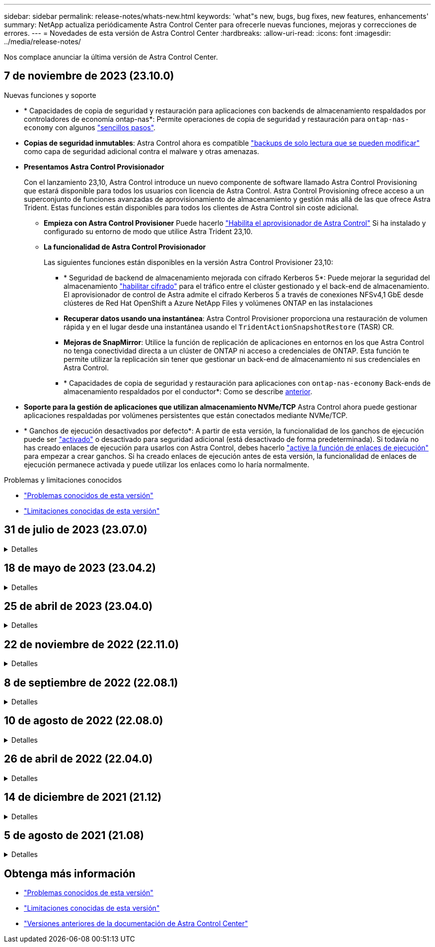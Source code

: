 ---
sidebar: sidebar 
permalink: release-notes/whats-new.html 
keywords: 'what"s new, bugs, bug fixes, new features, enhancements' 
summary: NetApp actualiza periódicamente Astra Control Center para ofrecerle nuevas funciones, mejoras y correcciones de errores. 
---
= Novedades de esta versión de Astra Control Center
:hardbreaks:
:allow-uri-read: 
:icons: font
:imagesdir: ../media/release-notes/


[role="lead"]
Nos complace anunciar la última versión de Astra Control Center.



== 7 de noviembre de 2023 (23.10.0)

[[nas-eco-backup-restore]]
.Nuevas funciones y soporte
* * Capacidades de copia de seguridad y restauración para aplicaciones con backends de almacenamiento respaldados por controladores de economía ontap-nas*: Permite operaciones de copia de seguridad y restauración para `ontap-nas-economy` con algunos link:../use/protect-apps.html#enable-backup-and-restore-for-ontap-nas-economy-operations["sencillos pasos"^].
* *Copias de seguridad inmutables*: Astra Control ahora es compatible link:../concepts/data-protection.html#immutable-backups["backups de solo lectura que se pueden modificar"^] como capa de seguridad adicional contra el malware y otras amenazas.
* *Presentamos Astra Control Provisionador*
+
Con el lanzamiento 23,10, Astra Control introduce un nuevo componente de software llamado Astra Control Provisioning que estará disponible para todos los usuarios con licencia de Astra Control. Astra Control Provisioning ofrece acceso a un superconjunto de funciones avanzadas de aprovisionamiento de almacenamiento y gestión más allá de las que ofrece Astra Trident. Estas funciones están disponibles para todos los clientes de Astra Control sin coste adicional.

+
** *Empieza con Astra Control Provisioner*
Puede hacerlo link:../use/enable-acp.html["Habilita el aprovisionador de Astra Control"^] Si ha instalado y configurado su entorno de modo que utilice Astra Trident 23,10.
** *La funcionalidad de Astra Control Provisionador*
+
Las siguientes funciones están disponibles en la versión Astra Control Provisioner 23,10:

+
*** * Seguridad de backend de almacenamiento mejorada con cifrado Kerberos 5*: Puede mejorar la seguridad del almacenamiento link:../use-acp/configure-storage-backend-encryption.html["habilitar cifrado"^] para el tráfico entre el clúster gestionado y el back-end de almacenamiento. El aprovisionador de control de Astra admite el cifrado Kerberos 5 a través de conexiones NFSv4,1 GbE desde clústeres de Red Hat OpenShift a Azure NetApp Files y volúmenes ONTAP en las instalaciones
*** *Recuperar datos usando una instantánea*: Astra Control Provisioner proporciona una restauración de volumen rápida y en el lugar desde una instantánea usando el `TridentActionSnapshotRestore` (TASR) CR.
*** *Mejoras de SnapMirror*: Utilice la función de replicación de aplicaciones en entornos en los que Astra Control no tenga conectividad directa a un clúster de ONTAP ni acceso a credenciales de ONTAP. Esta función te permite utilizar la replicación sin tener que gestionar un back-end de almacenamiento ni sus credenciales en Astra Control.
*** * Capacidades de copia de seguridad y restauración para aplicaciones con `ontap-nas-economy` Back-ends de almacenamiento respaldados por el conductor*: Como se describe <<nas-eco-backup-restore,anterior>>.




* *Soporte para la gestión de aplicaciones que utilizan almacenamiento NVMe/TCP*
Astra Control ahora puede gestionar aplicaciones respaldadas por volúmenes persistentes que están conectados mediante NVMe/TCP.
* * Ganchos de ejecución desactivados por defecto*: A partir de esta versión, la funcionalidad de los ganchos de ejecución puede ser link:../use/execution-hooks.html#enable-the-execution-hooks-feature["activado"] o desactivado para seguridad adicional (está desactivado de forma predeterminada). Si todavía no has creado enlaces de ejecución para usarlos con Astra Control, debes hacerlo link:../use/execution-hooks.html#enable-the-execution-hooks-feature["active la función de enlaces de ejecución"^] para empezar a crear ganchos. Si ha creado enlaces de ejecución antes de esta versión, la funcionalidad de enlaces de ejecución permanece activada y puede utilizar los enlaces como lo haría normalmente.


.Problemas y limitaciones conocidos
* link:../release-notes/known-issues.html["Problemas conocidos de esta versión"^]
* link:../release-notes/known-limitations.html["Limitaciones conocidas de esta versión"^]




== 31 de julio de 2023 (23.07.0)

.Detalles
[%collapsible]
====
.Nuevas funciones y soporte
* https://docs.netapp.com/us-en/astra-control-center-2307/get-started/requirements.html#storage-backends["Soporte para el uso de NetApp MetroCluster en una configuración de ampliación como back-end de almacenamiento"^]
* https://docs.netapp.com/us-en/astra-control-center-2307/get-started/requirements.html#storage-backends["Soporte para el uso de Longhorn como back-end de almacenamiento"^]
* https://docs.netapp.com/us-en/astra-control-center-2307/use/replicate_snapmirror.html#delete-an-application-replication-relationship["Ahora las aplicaciones se pueden replicar entre back-ends de ONTAP desde el mismo clúster de Kubernetes"]
* https://docs.netapp.com/us-en/astra-control-center-2307/use/manage-remote-authentication.html["Astra Control Center ahora admite 'userPrincipalName' como atributo de inicio de sesión alternativo para usuarios remotos (LDAP)"^]
* https://docs.netapp.com/us-en/astra-control-center-2307/use/execution-hooks.html["Se puede ejecutar un nuevo tipo de gancho de ejecución 'post-failover' después de la conmutación al nodo de respaldo de la replicación con Astra Control Center"^]
* Los flujos de trabajo de clonado ahora solo admiten clones activos (el estado actual de las aplicaciones gestionadas). Para clonar desde una copia Snapshot o un backup, utilice https://docs.netapp.com/us-en/astra-control-center-2307/use/restore-apps.html["flujo de trabajo de restauración"^].


.Problemas y limitaciones conocidos
* https://docs.netapp.com/us-en/astra-control-center-2307/release-notes/known-issues.html["Problemas conocidos de esta versión"^]
* https://docs.netapp.com/us-en/astra-control-center-2307/release-notes/known-limitations.html["Limitaciones conocidas de esta versión"^]


====


== 18 de mayo de 2023 (23.04.2)

.Detalles
[%collapsible]
====
Esta versión de revisión (23.04.2) de Astra Control Center (23.04.0) ofrece compatibilidad para https://newreleases.io/project/github/kubernetes-csi/external-snapshotter/release/v6.1.0["Snapshotter externo CSI de Kubernetes v6,1.0"^] y corrige lo siguiente:

* Un error con la restauración de la aplicación in situ al utilizar los ganchos de ejecución
* Problemas de conexión con el servicio de depósito


====


== 25 de abril de 2023 (23.04.0)

.Detalles
[%collapsible]
====
.Nuevas funciones y soporte
* https://docs.netapp.com/us-en/astra-control-center-2304/concepts/licensing.html["Licencia de evaluación de 90 días habilitada de forma predeterminada para nuevas instalaciones de Astra Control Center"^]
* https://docs.netapp.com/us-en/astra-control-center-2304/use/execution-hooks.html["Funciones mejoradas de enlaces de ejecución con opciones de filtrado adicionales"^]
* https://docs.netapp.com/us-en/astra-control-center-2304/use/execution-hooks.html["Ahora se pueden ejecutar ganchos de ejecución después de la conmutación al nodo de respaldo de la replicación con Astra Control Center"^]
* https://docs.netapp.com/us-en/astra-control-center-2304/use/restore-apps.html#migrate-from-ontap-nas-economy-storage-to-ontap-nas-storage["Soporte para la migración de volúmenes de la clase «almacenamiento económico ontap-nas» al tipo de almacenamiento «ontap-nas»"^]
* https://docs.netapp.com/us-en/astra-control-center-2304/use/restore-apps.html#filter-resources-during-an-application-restore["Soporte para incluir o excluir recursos de aplicaciones durante las operaciones de restauración"^]
* https://docs.netapp.com/us-en/astra-control-center-2304/use/manage-apps.html["Compatibilidad para la gestión de aplicaciones solo de datos"]


.Problemas y limitaciones conocidos
* https://docs.netapp.com/us-en/astra-control-center-2304/release-notes/known-issues.html["Problemas conocidos de esta versión"^]
* https://docs.netapp.com/us-en/astra-control-center-2304/release-notes/known-limitations.html["Limitaciones conocidas de esta versión"^]


====


== 22 de noviembre de 2022 (22.11.0)

.Detalles
[%collapsible]
====
.Nuevas funciones y soporte
* https://docs.netapp.com/us-en/astra-control-center-2211/use/manage-apps.html#define-apps["Compatibilidad con aplicaciones que abarcan varios espacios de nombres"^]
* https://docs.netapp.com/us-en/astra-control-center-2211/use/manage-apps.html#define-apps["Soporte para incluir recursos de clúster en una definición de aplicación"^]
* https://docs.netapp.com/us-en/astra-control-center-2211/use/manage-remote-authentication.html["Autenticación LDAP mejorada con integración de control de acceso basado en roles (RBAC)"^]
* https://docs.netapp.com/us-en/astra-control-center-2211/get-started/requirements.html["Compatibilidad añadida para Kubernetes 1.25 y admisión de seguridad en Pod (PSA)"^]
* https://docs.netapp.com/us-en/astra-control-center-2211/use/monitor-running-tasks.html["Generación de informes de progreso mejorado para sus operaciones de backup, restauración y clonado"^]


.Problemas y limitaciones conocidos
* https://docs.netapp.com/us-en/astra-control-center-2211/release-notes/known-issues.html["Problemas conocidos de esta versión"^]
* https://docs.netapp.com/us-en/astra-control-center-2211/release-notes/known-limitations.html["Limitaciones conocidas de esta versión"^]


====


== 8 de septiembre de 2022 (22.08.1)

.Detalles
[%collapsible]
====
Esta versión de revisión (22.08.1) para Astra Control Center (22.08.0) soluciona errores menores en la replicación de aplicaciones mediante SnapMirror de NetApp.

====


== 10 de agosto de 2022 (22.08.0)

.Detalles
[%collapsible]
====
.Nuevas funciones y soporte
* https://docs.netapp.com/us-en/astra-control-center-2208/use/replicate_snapmirror.html["Replicación de aplicaciones con la tecnología SnapMirror de NetApp"^]
* https://docs.netapp.com/us-en/astra-control-center-2208/use/manage-apps.html#define-apps["Flujo de trabajo de gestión de aplicaciones mejorado"^]
* https://docs.netapp.com/us-en/astra-control-center-2208/use/execution-hooks.html["Mejora la funcionalidad de enlaces de ejecución propios"^]
+

NOTE: En esta versión, NetApp proporcionó los enlaces predeterminados de ejecución de copias Snapshot y posteriores a ellas para aplicaciones específicas. Si actualiza a esta versión y no proporciona sus propios enlaces de ejecución para instantáneas, Astra Control sólo realizará instantáneas coherentes con los fallos. Visite la https://github.com/NetApp/Verda["Verda de NetApp"^] Repositorio de GitHub para secuencias de comandos de gancho de ejecución de muestra que puede modificar para ajustarse a su entorno.

* https://docs.netapp.com/us-en/astra-control-center-2208/get-started/requirements.html["Soporte para VMware Tanzu Kubernetes Grid Integrated Edition (TKGI)"^]
* https://docs.netapp.com/us-en/astra-control-center-2208/get-started/requirements.html#operational-environment-requirements["Compatibilidad con Google Anthos"^]
* https://docs.netapp.com/us-en/astra-automation-2208/workflows_infra/ldap_prepare.html["Configuración de LDAP (mediante la API Astra Control)"^]


.Problemas y limitaciones conocidos
* https://docs.netapp.com/us-en/astra-control-center-2208/release-notes/known-issues.html["Problemas conocidos de esta versión"^]
* https://docs.netapp.com/us-en/astra-control-center-2208/release-notes/known-limitations.html["Limitaciones conocidas de esta versión"^]


====


== 26 de abril de 2022 (22.04.0)

.Detalles
[%collapsible]
====
.Nuevas funciones y soporte
* https://docs.netapp.com/us-en/astra-control-center-2204/concepts/user-roles-namespaces.html["Control de acceso basado en roles (RBAC) del espacio de nombres"^]
* https://docs.netapp.com/us-en/astra-control-center-2204/get-started/install_acc-cvo.html["Compatibilidad con Cloud Volumes ONTAP"^]
* https://docs.netapp.com/us-en/astra-control-center-2204/get-started/requirements.html#ingress-for-on-premises-kubernetes-clusters["Habilitación de entrada genérica para Astra Control Center"^]
* https://docs.netapp.com/us-en/astra-control-center-2204/use/manage-buckets.html#remove-a-bucket["Desmontaje de la cuchara del control Astra"^]
* https://docs.netapp.com/us-en/astra-control-center-2204/get-started/requirements.html#tanzu-kubernetes-grid-cluster-requirements["Soporte para la cartera de tanzu de VMware"^]


.Problemas y limitaciones conocidos
* https://docs.netapp.com/us-en/astra-control-center-2204/release-notes/known-issues.html["Problemas conocidos de esta versión"^]
* https://docs.netapp.com/us-en/astra-control-center-2204/release-notes/known-limitations.html["Limitaciones conocidas de esta versión"^]


====


== 14 de diciembre de 2021 (21.12)

.Detalles
[%collapsible]
====
.Nuevas funciones y soporte
* https://docs.netapp.com/us-en/astra-control-center-2112/use/restore-apps.html["Restauración de aplicaciones"^]
* https://docs.netapp.com/us-en/astra-control-center-2112/use/execution-hooks.html["Ganchos de ejecución"^]
* https://docs.netapp.com/us-en/astra-control-center-2112/get-started/requirements.html#supported-app-installation-methods["Soporte para aplicaciones implementadas con operadores con ámbito de espacio de nombres"^]
* https://docs.netapp.com/us-en/astra-control-center-2112/get-started/requirements.html["Compatibilidad adicional para upstream Kubernetes y Rancher"^]
* https://docs.netapp.com/us-en/astra-control-center-2112/use/upgrade-acc.html["Actualizaciones de Astra Control Center"^]
* https://docs.netapp.com/us-en/astra-control-center-2112/get-started/acc_operatorhub_install.html["Opción Red Hat OperatorHub para la instalación"^]


.Problemas resueltos
* https://docs.netapp.com/us-en/astra-control-center-2112/release-notes/resolved-issues.html["Se han resuelto problemas para esta versión"^]


.Problemas y limitaciones conocidos
* https://docs.netapp.com/us-en/astra-control-center-2112/release-notes/known-issues.html["Problemas conocidos de esta versión"^]
* https://docs.netapp.com/us-en/astra-control-center-2112/release-notes/known-limitations.html["Limitaciones conocidas de esta versión"^]


====


== 5 de agosto de 2021 (21.08)

.Detalles
[%collapsible]
====
Lanzamiento inicial de Astra Control Center.

* https://docs.netapp.com/us-en/astra-control-center-2108/concepts/intro.html["Qué es"^]
* https://docs.netapp.com/us-en/astra-control-center-2108/concepts/architecture.html["Comprensión de la arquitectura y los componentes"^]
* https://docs.netapp.com/us-en/astra-control-center-2108/get-started/requirements.html["Qué se necesita para empezar"^]
* https://docs.netapp.com/us-en/astra-control-center-2108/get-started/install_acc.html["Instale"^] y.. https://docs.netapp.com/us-en/astra-control-center-2108/get-started/setup_overview.html["configuración"^]
* https://docs.netapp.com/us-en/astra-control-center-2108/use/manage-apps.html["Gestione"^] y.. https://docs.netapp.com/us-en/astra-control-center-2108/use/protect-apps.html["proteger"^] aplicaciones
* https://docs.netapp.com/us-en/astra-control-center-2108/use/manage-buckets.html["Gestionar bloques"^] y.. https://docs.netapp.com/us-en/astra-control-center-2108/use/manage-backend.html["back-ends de almacenamiento"^]
* https://docs.netapp.com/us-en/astra-control-center-2108/use/manage-users.html["Gestionar cuentas"^]
* https://docs.netapp.com/us-en/astra-control-center-2108/rest-api/api-intro.html["Automatización con API"^]


====


== Obtenga más información

* link:../release-notes/known-issues.html["Problemas conocidos de esta versión"]
* link:../release-notes/known-limitations.html["Limitaciones conocidas de esta versión"]
* link:../acc-earlier-versions.html["Versiones anteriores de la documentación de Astra Control Center"]

